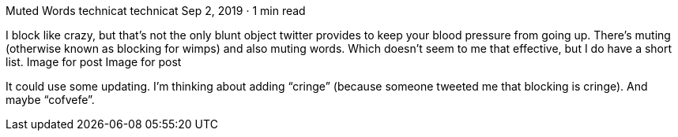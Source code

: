 Muted Words
technicat
technicat
Sep 2, 2019 · 1 min read

I block like crazy, but that’s not the only blunt object twitter provides to keep your blood pressure from going up. There’s muting (otherwise known as blocking for wimps) and also muting words. Which doesn’t seem to me that effective, but I do have a short list.
Image for post
Image for post

It could use some updating. I’m thinking about adding “cringe” (because someone tweeted me that blocking is cringe). And maybe “cofvefe”.
